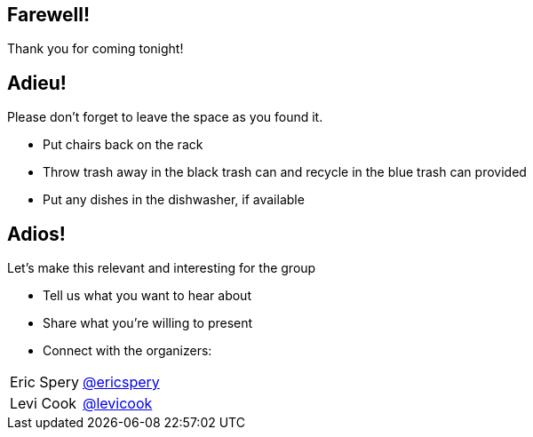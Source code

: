 
:revealjs_autoSlide: 10000
:revealjs_center: false
:revealjs_history: true
:revealjs_loop: true

== Farewell!

Thank you for coming tonight!

== Adieu!

Please don’t forget to leave the space as you found it.

* Put chairs back on the rack
* Throw trash away in the black trash can and recycle in the blue trash can provided
* Put any dishes in the dishwasher, if available

== Adios!

Let's make this relevant and interesting for the group

* Tell us what you want to hear about
* Share what you're willing to present
* Connect with the organizers:

[horizontal]
Eric Spery:: https://twitter.com/ericspery[@ericspery]
Levi Cook:: https://twitter.com/levicook[@levicook]

